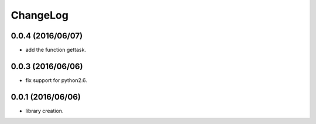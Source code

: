 ChangeLog
=========

0.0.4 (2016/06/07)
------------------

- add the function gettask.

0.0.3 (2016/06/06)
------------------

- fix support for python2.6.

0.0.1 (2016/06/06)
------------------

- library creation.
